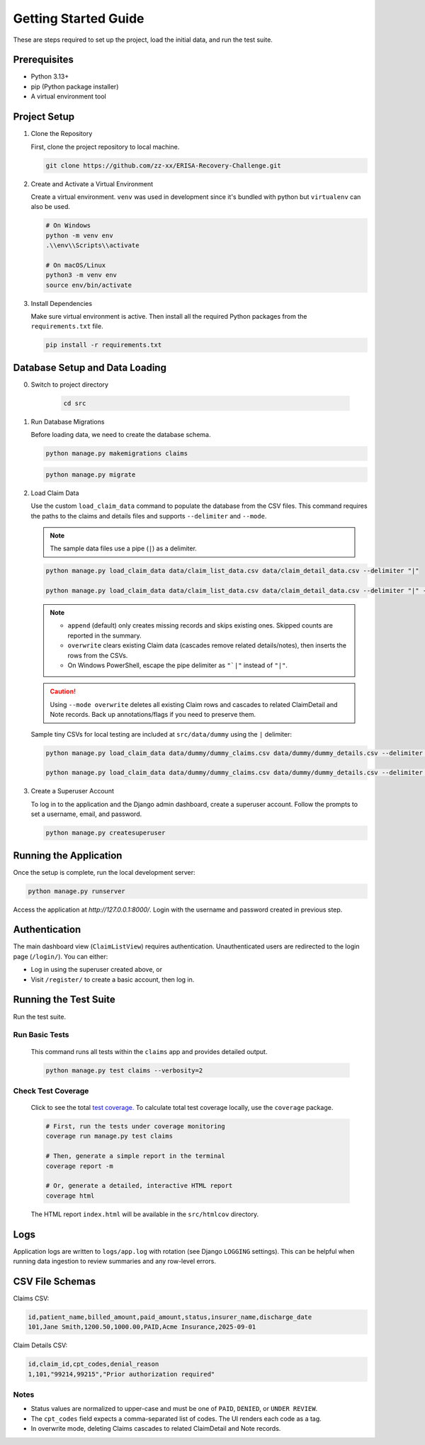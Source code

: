 .. _getting_started:

Getting Started Guide
=====================

These are steps required to set up the project, load the initial data, and run the test suite.

Prerequisites
-----------------

* Python 3.13+
* pip (Python package installer)
* A virtual environment tool

Project Setup
-----------------

1.  Clone the Repository

    First, clone the project repository to local machine.

    .. code-block:: bash

        git clone https://github.com/zz-xx/ERISA-Recovery-Challenge.git

2.  Create and Activate a Virtual Environment

    Create a virtual environment. ``venv`` was used in development since it's bundled with python but ``virtualenv`` can also be used.

    .. code-block:: bash

        # On Windows
        python -m venv env
        .\\env\\Scripts\\activate

        # On macOS/Linux
        python3 -m venv env
        source env/bin/activate

3.  Install Dependencies

    Make sure virtual environment is active. Then install all the required Python packages from the ``requirements.txt`` file.

    .. code-block:: bash

        pip install -r requirements.txt

Database Setup and Data Loading
-----------------------------------
0. Switch to project directory

    .. code-block:: bash

        cd src

1.  Run Database Migrations

    Before loading data, we need to create the database schema.

    .. code-block:: bash

        python manage.py makemigrations claims
    
    .. code-block:: bash

        python manage.py migrate

2.  Load Claim Data

    Use the custom ``load_claim_data`` command to populate the database from the CSV files. This command requires the paths to the claims and details files and supports ``--delimiter`` and ``--mode``.

    .. note::
        The sample data files use a pipe (``|``) as a delimiter.

    .. code-block:: bash

        python manage.py load_claim_data data/claim_list_data.csv data/claim_detail_data.csv --delimiter "|"

        python manage.py load_claim_data data/claim_list_data.csv data/claim_detail_data.csv --delimiter "|" --mode overwrite

    .. note::
        - ``append`` (default) only creates missing records and skips existing ones. Skipped counts are reported in the summary.
        - ``overwrite`` clears existing Claim data (cascades remove related details/notes), then inserts the rows from the CSVs.
        - On Windows PowerShell, escape the pipe delimiter as ``"`|"`` instead of ``"|"``.

    .. caution::
        Using ``--mode overwrite`` deletes all existing Claim rows and cascades to related ClaimDetail and Note records. Back up annotations/flags if you need to preserve them.

    Sample tiny CSVs for local testing are included at ``src/data/dummy`` using the ``|`` delimiter:

    .. code-block:: bash

        python manage.py load_claim_data data/dummy/dummy_claims.csv data/dummy/dummy_details.csv --delimiter "|"

        python manage.py load_claim_data data/dummy/dummy_claims.csv data/dummy/dummy_details.csv --delimiter "|" --mode overwrite

3.  Create a Superuser Account

    To log in to the application and the Django admin dashboard, create a superuser account. Follow the prompts to set a username, email, and password.

    .. code-block:: bash

        python manage.py createsuperuser

Running the Application
---------------------------

Once the setup is complete, run the local development server:

.. code-block:: bash

    python manage.py runserver

Access the application at `http://127.0.0.1:8000/`. Login with the username and password created in previous step.

Authentication
-----------------

The main dashboard view (``ClaimListView``) requires authentication. Unauthenticated users are redirected to the login page (``/login/``). You can either:

* Log in using the superuser created above, or
* Visit ``/register/`` to create a basic account, then log in.

Running the Test Suite
--------------------------

Run the test suite.

Run Basic Tests
^^^^^^^^^^^^^^^

    This command runs all tests within the ``claims`` app and provides detailed output.

    .. code-block:: bash

        python manage.py test claims --verbosity=2

Check Test Coverage
^^^^^^^^^^^^^^^^^^^

    Click to see the total `test coverage. <htmlcov/index.html>`_
    To calculate total test coverage locally, use the ``coverage`` package.

    .. code-block:: bash

        # First, run the tests under coverage monitoring
        coverage run manage.py test claims

        # Then, generate a simple report in the terminal
        coverage report -m

        # Or, generate a detailed, interactive HTML report
        coverage html

    The HTML report ``index.html`` will be available in the ``src/htmlcov`` directory.

Logs
----

Application logs are written to ``logs/app.log`` with rotation (see Django ``LOGGING`` settings). This can be helpful when running data ingestion to review summaries and any row-level errors.


CSV File Schemas
--------------------

Claims CSV:

.. code-block:: text

    id,patient_name,billed_amount,paid_amount,status,insurer_name,discharge_date
    101,Jane Smith,1200.50,1000.00,PAID,Acme Insurance,2025-09-01

Claim Details CSV:

.. code-block:: text

    id,claim_id,cpt_codes,denial_reason
    1,101,"99214,99215","Prior authorization required"

Notes
^^^^^

* Status values are normalized to upper-case and must be one of ``PAID``, ``DENIED``, or ``UNDER REVIEW``.
* The ``cpt_codes`` field expects a comma-separated list of codes. The UI renders each code as a tag.
* In overwrite mode, deleting Claims cascades to related ClaimDetail and Note records.
